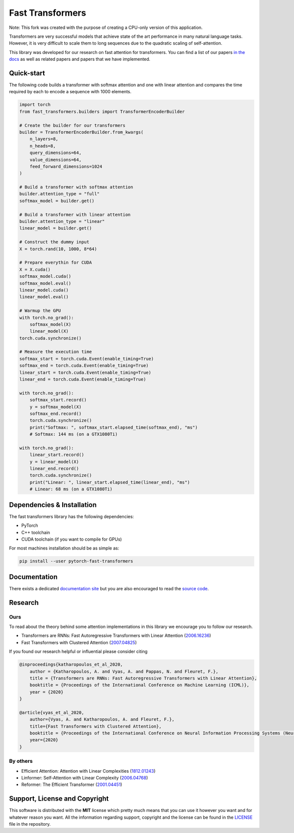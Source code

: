 Fast Transformers
=================

Note: This fork was created with the purpose of creating a CPU-only version of this application. 

Transformers are very successful models that achieve state of the art
performance in many natural language tasks. However, it is very difficult to
scale them to long sequences due to the quadratic scaling of self-attention.

This library was developed for our research on fast attention for transformers.
You can find a list of our papers `in the docs
<https://fast-transformers.github.io>`_ as well as related papers and papers
that we have implemented.

Quick-start
-----------

The following code builds a transformer with softmax attention and one with
linear attention and compares the time required by each to encode a sequence
with 1000 elements.

.. code:: python

    import torch
    from fast_transformers.builders import TransformerEncoderBuilder

    # Create the builder for our transformers
    builder = TransformerEncoderBuilder.from_kwargs(
        n_layers=8,
        n_heads=8,
        query_dimensions=64,
        value_dimensions=64,
        feed_forward_dimensions=1024
    )

    # Build a transformer with softmax attention
    builder.attention_type = "full"
    softmax_model = builder.get()

    # Build a transformer with linear attention
    builder.attention_type = "linear"
    linear_model = builder.get()

    # Construct the dummy input
    X = torch.rand(10, 1000, 8*64)

    # Prepare everythin for CUDA
    X = X.cuda()
    softmax_model.cuda()
    softmax_model.eval()
    linear_model.cuda()
    linear_model.eval()

    # Warmup the GPU
    with torch.no_grad():
        softmax_model(X)
        linear_model(X)
    torch.cuda.synchronize()

    # Measure the execution time
    softmax_start = torch.cuda.Event(enable_timing=True)
    softmax_end = torch.cuda.Event(enable_timing=True)
    linear_start = torch.cuda.Event(enable_timing=True)
    linear_end = torch.cuda.Event(enable_timing=True)

    with torch.no_grad():
        softmax_start.record()
        y = softmax_model(X)
        softmax_end.record()
        torch.cuda.synchronize()
        print("Softmax: ", softmax_start.elapsed_time(softmax_end), "ms")
        # Softmax: 144 ms (on a GTX1080Ti)

    with torch.no_grad():
        linear_start.record()
        y = linear_model(X)
        linear_end.record()
        torch.cuda.synchronize()
        print("Linear: ", linear_start.elapsed_time(linear_end), "ms")
        # Linear: 68 ms (on a GTX1080Ti)

Dependencies & Installation
---------------------------

The fast transformers library has the following dependencies:

* PyTorch
* C++ toolchain
* CUDA toolchain (if you want to compile for GPUs)

For most machines installation should be as simple as:

.. code:: bash

    pip install --user pytorch-fast-transformers

Documentation
-------------

There exists a dedicated `documentation site
<https://fast-transformers.github.io/>`_ but you are also encouraged to read
the `source code <https://github.com/idiap/fast-transformers>`_.

Research
--------

Ours
~~~~

To read about the theory behind some attention implementations in this library
we encourage you to follow our research.

* Transformers are RNNs: Fast Autoregressive Transformers with
  Linear Attention (`2006.16236 <https://arxiv.org/abs/2006.16236>`_)
* Fast Transformers with Clustered Attention
  (`2007.04825 <https://arxiv.org/abs/2007.04825>`_)

If you found our research helpful or influential please consider citing

.. code::

    @inproceedings{katharopoulos_et_al_2020,
        author = {Katharopoulos, A. and Vyas, A. and Pappas, N. and Fleuret, F.},
        title = {Transformers are RNNs: Fast Autoregressive Transformers with Linear Attention},
        booktitle = {Proceedings of the International Conference on Machine Learning (ICML)},
        year = {2020}
    }

    @article{vyas_et_al_2020,
        author={Vyas, A. and Katharopoulos, A. and Fleuret, F.},
        title={Fast Transformers with Clustered Attention},
        booktitle = {Proceedings of the International Conference on Neural Information Processing Systems (NeurIPS)},
        year={2020}
    }

By others
~~~~~~~~~

* Efficient Attention: Attention with Linear Complexities (`1812.01243
  <https://arxiv.org/abs/1812.01243>`_)
* Linformer: Self-Attention with Linear Complexity (`2006.04768
  <https://arxiv.org/abs/2006.04768>`_)
* Reformer: The Efficient Transformer (`2001.04451
  <https://arxiv.org/abs/2001.04451>`_)

Support, License and Copyright
------------------------------

This software is distributed with the **MIT** license which pretty much means that
you can use it however you want and for whatever reason you want. All the
information regarding support, copyright and the license can be found in the
`LICENSE <https://github.com/idiap/fast-transformers/blob/master/LICENSE>`_
file in the repository.
